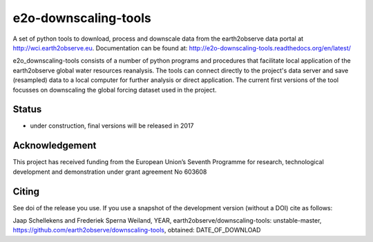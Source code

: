 e2o-downscaling-tools
=====================

A set of python tools to download, process and downscale data from the earth2observe data portal
at http://wci.earth2observe.eu. Documentation can be found at: http://e2o-downscaling-tools.readthedocs.org/en/latest/

e2o_downscaling-tools consists of a number of python programs and procedures that facilitate local application of
the earth2observe global water resources reanalysis. The tools can connect directly to the project's data server and
save (resampled) data to a local computer for further analysis or direct application. The current first versions
of the tool focusses on downscaling the global forcing dataset used in the project.


Status
------

- under construction, final versions will be released in 2017


Acknowledgement
---------------
This project has received funding from the European Union’s Seventh Programme for research,
technological development and demonstration under grant agreement No 603608


Citing
------

See doi of the release you use. If you use a snapshot of the development version (without a DOI) cite as follows:

Jaap Schellekens and Frederiek Sperna Weiland, YEAR, earth2observe/downscaling-tools: unstable-master,
https://github.com/earth2observe/downscaling-tools, obtained: DATE_OF_DOWNLOAD